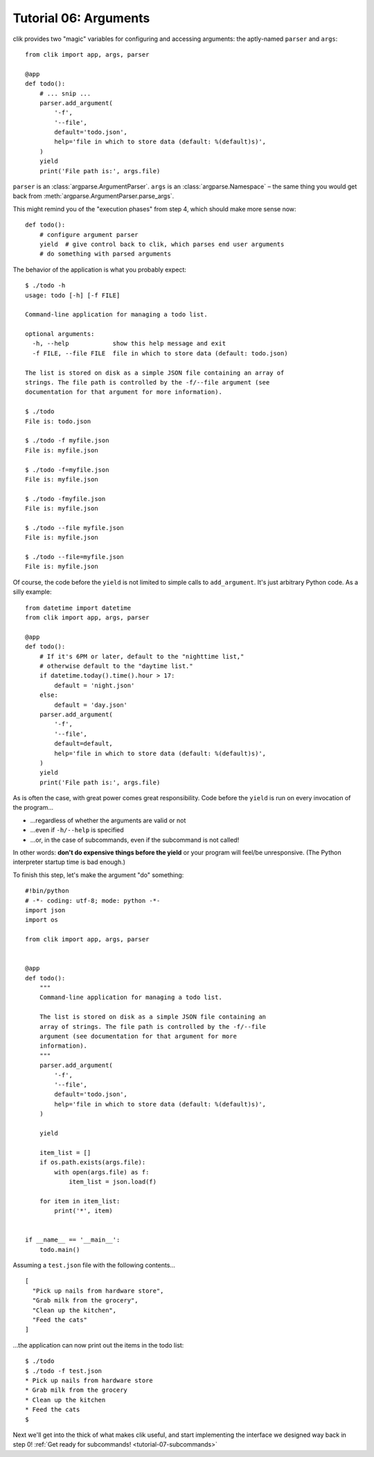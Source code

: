 
.. _tutorial-06-arguments:

========================
 Tutorial 06: Arguments
========================

clik provides two "magic" variables for configuring and accessing
arguments: the aptly-named ``parser`` and ``args``::

  from clik import app, args, parser

  @app
  def todo():
      # ... snip ...
      parser.add_argument(
          '-f',
          '--file',
          default='todo.json',
          help='file in which to store data (default: %(default)s)',
      )
      yield
      print('File path is:', args.file)

``parser`` is an :class:`argparse.ArgumentParser`. ``args`` is an
:class:`argparse.Namespace` – the same thing you would get back from
:meth:`argparse.ArgumentParser.parse_args`.

This might remind you of the "execution phases" from step 4, which
should make more sense now::

  def todo():
      # configure argument parser
      yield  # give control back to clik, which parses end user arguments
      # do something with parsed arguments

.. highlight:: none

The behavior of the application is what you probably expect::

  $ ./todo -h
  usage: todo [-h] [-f FILE]

  Command-line application for managing a todo list.

  optional arguments:
    -h, --help            show this help message and exit
    -f FILE, --file FILE  file in which to store data (default: todo.json)

  The list is stored on disk as a simple JSON file containing an array of
  strings. The file path is controlled by the -f/--file argument (see
  documentation for that argument for more information).

  $ ./todo
  File is: todo.json

  $ ./todo -f myfile.json
  File is: myfile.json

  $ ./todo -f=myfile.json
  File is: myfile.json

  $ ./todo -fmyfile.json
  File is: myfile.json

  $ ./todo --file myfile.json
  File is: myfile.json

  $ ./todo --file=myfile.json
  File is: myfile.json

.. highlight:: python

Of course, the code before the ``yield`` is not limited to simple
calls to ``add_argument``. It's just arbitrary Python code. As a silly
example::

  from datetime import datetime
  from clik import app, args, parser

  @app
  def todo():
      # If it's 6PM or later, default to the "nighttime list,"
      # otherwise default to the "daytime list."
      if datetime.today().time().hour > 17:
          default = 'night.json'
      else:
          default = 'day.json'
      parser.add_argument(
          '-f',
          '--file',
          default=default,
          help='file in which to store data (default: %(default)s)',
      )
      yield
      print('File path is:', args.file)

As is often the case, with great power comes great responsibility.
Code before the ``yield`` is run on every invocation of the program…

* …regardless of whether the arguments are valid or not
* …even if ``-h/--help`` is specified
* …or, in the case of subcommands, even if the subcommand is not
  called!

In other words: **don't do expensive things before the yield** or your
program will feel/be unresponsive. (The Python interpreter startup
time is bad enough.)

To finish this step, let's make the argument "do" something::

  #!bin/python
  # -*- coding: utf-8; mode: python -*-
  import json
  import os

  from clik import app, args, parser


  @app
  def todo():
      """
      Command-line application for managing a todo list.
  
      The list is stored on disk as a simple JSON file containing an
      array of strings. The file path is controlled by the -f/--file
      argument (see documentation for that argument for more
      information).
      """
      parser.add_argument(
          '-f',
          '--file',
          default='todo.json',
          help='file in which to store data (default: %(default)s)',
      )

      yield

      item_list = []
      if os.path.exists(args.file):
          with open(args.file) as f:
              item_list = json.load(f)

      for item in item_list:
          print('*', item)


  if __name__ == '__main__':
      todo.main()

.. highlight:: json

Assuming a ``test.json`` file with the following contents…

::

  [
    "Pick up nails from hardware store",
    "Grab milk from the grocery",
    "Clean up the kitchen",
    "Feed the cats"
  ]

.. highlight:: none

…the application can now print out the items in the todo list::

  $ ./todo
  $ ./todo -f test.json
  * Pick up nails from hardware store
  * Grab milk from the grocery
  * Clean up the kitchen
  * Feed the cats
  $

Next we'll get into the thick of what makes clik useful, and start
implementing the interface we designed way back in step 0! :ref:`Get
ready for subcommands! <tutorial-07-subcommands>`
